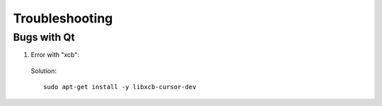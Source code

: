 Troubleshooting
===============


Bugs with Qt
-----------

1. Error with "xcb":

   .. |pic1| image:: ../ressources/Bug_Qt6.png
      :width: 100%
      :alt: (bug Qt6)

|pic1|

   Solution::

	sudo apt-get install -y libxcb-cursor-dev
